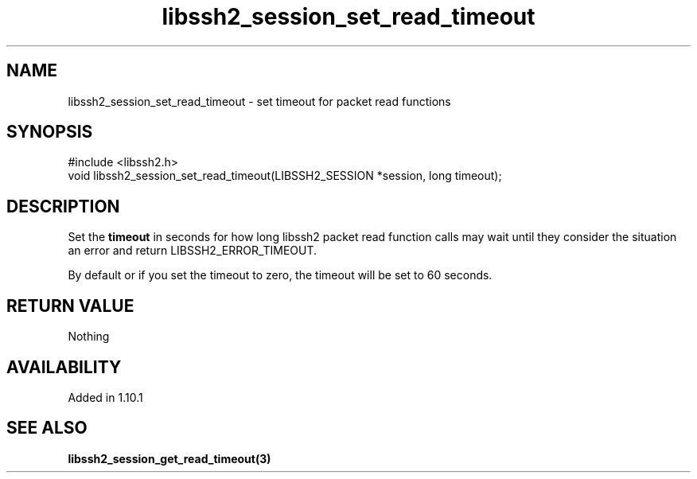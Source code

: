 .TH libssh2_session_set_read_timeout 3 "13 Jan 2023" "libssh2 1.10.1" "libssh2 manual"
.SH NAME
libssh2_session_set_read_timeout - set timeout for packet read functions
.SH SYNOPSIS
#include <libssh2.h>
.nf
void libssh2_session_set_read_timeout(LIBSSH2_SESSION *session, long timeout);
.SH DESCRIPTION
Set the \fBtimeout\fP in seconds for how long libssh2 packet read
function calls may wait until they consider the situation an error and return
LIBSSH2_ERROR_TIMEOUT.

By default or if you set the timeout to zero, the timeout will be set to
60 seconds.
.SH RETURN VALUE
Nothing
.SH AVAILABILITY
Added in 1.10.1
.SH SEE ALSO
.BR libssh2_session_get_read_timeout(3)

